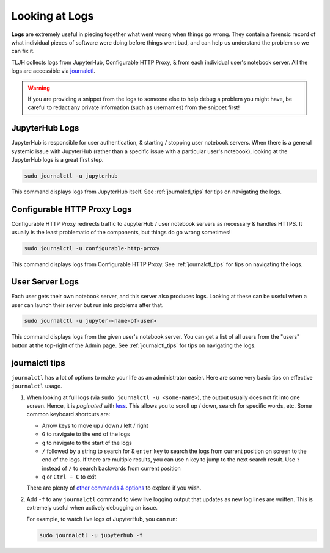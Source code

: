 .. _troubleshooting/logs:

===============
Looking at Logs
===============

**Logs** are extremely useful in piecing together what went wrong when things go wrong.
They contain a forensic record of what individual pieces of software were doing
before things went bad, and can help us understand the problem so we can fix it.

TLJH collects logs from JupyterHub, Configurable HTTP Proxy, & from each individual
user's notebook server. All the logs are accessible via `journalctl <https://www.freedesktop.org/software/systemd/man/journalctl.html>`_.

.. warning::

   If you are providing a snippet from the logs to someone else to help debug
   a problem you might have, be careful to redact any private information (such
   as usernames) from the snippet first!

.. _troubleshoot_logs_jupyterhub:

JupyterHub Logs
===============

JupyterHub is responsible for user authentication, & starting / stopping user
notebook servers. When there is a general systemic issue with JupyterHub (rather
than a specific issue with a particular user's notebook), looking at the JupyterHub
logs is a great first step.

.. code-block:: bash

   sudo journalctl -u jupyterhub

This command displays logs from JupyterHub itself. See :ref:`journalctl_tips`
for tips on navigating the logs.

Configurable HTTP Proxy Logs
============================

Configurable HTTP Proxy redirects traffic to JupyterHub / user notebook servers
as necessary & handles HTTPS. It usually is the least problematic of the components,
but things do go wrong sometimes!

.. code-block:: bash

   sudo journalctl -u configurable-http-proxy

This command displays logs from Configurable HTTP Proxy. See :ref:`journalctl_tips`
for tips on navigating the logs.

User Server Logs
================

Each user gets their own notebook server, and this server also produces logs.
Looking at these can be useful when a user can launch their server but run into
problems after that.

.. code-block:: bash

   sudo journalctl -u jupyter-<name-of-user>

This command displays logs from the given user's notebook server. You can get a
list of all users from the "users" button at the top-right of the Admin page.
See :ref:`journalctl_tips` for tips on navigating the logs.

.. _journalctl_tips:

journalctl tips
===============

``journalctl`` has a lot of options to make your life as an administrator
easier. Here are some very basic tips on effective ``journalctl`` usage.

1. When looking at full logs (via ``sudo journalctl -u <some-name>``), the output
   usually does not fit into one screen. Hence, it is *paginated* with
   `less <https://en.wikipedia.org/wiki/Less_(Unix)>`_. This allows you to
   scroll up / down, search for specific words, etc. Some common keyboard shortcuts
   are:

   * Arrow keys to move up / down / left / right
   * ``G`` to navigate to the end of the logs
   * ``g`` to navigate to the start of the logs
   * ``/`` followed by a string to search for & ``enter`` key to search the logs
     from current position on screen to the end of the logs. If there are multiple
     results, you can use ``n`` key to jump to the next search result. Use ``?``
     instead of ``/`` to search backwards from current position
   * ``q`` or ``Ctrl + C`` to exit

   There are plenty of `other commands & options <https://linux.die.net/man/1/less>`_
   to explore if you wish.

2. Add ``-f`` to any ``journalctl`` command to view live logging output
   that updates as new log lines are written. This is extremely useful when
   actively debugging an issue.

   For example, to watch live logs of JupyterHub, you can run:

   .. code-block:: bash

      sudo journalctl -u jupyterhub -f
